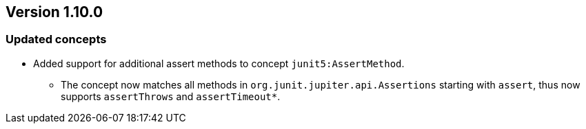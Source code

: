 ifndef::jqa-in-manual[== Version 1.10.0]
ifdef::jqa-in-manual[== JUnit Plugin 1.10.0]

=== Updated concepts

* Added support for additional assert methods to concept `junit5:AssertMethod`.
** The concept now matches all methods in `org.junit.jupiter.api.Assertions` starting with `assert`, thus now supports `assertThrows` and `assertTimeout*`.
